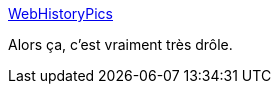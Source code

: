 :jbake-type: post
:jbake-status: published
:jbake-title: WebHistoryPics
:jbake-tags: histoire,art,internet,web,culture,_mois_déc.,_année_2014
:jbake-date: 2014-12-04
:jbake-depth: ../
:jbake-uri: shaarli/1417683959000.adoc
:jbake-source: https://nicolas-delsaux.hd.free.fr/Shaarli?searchterm=http%3A%2F%2Fwebhistorypics.com%2F&searchtags=histoire+art+internet+web+culture+_mois_d%C3%A9c.+_ann%C3%A9e_2014
:jbake-style: shaarli

http://webhistorypics.com/[WebHistoryPics]

Alors ça, c'est vraiment très drôle.
